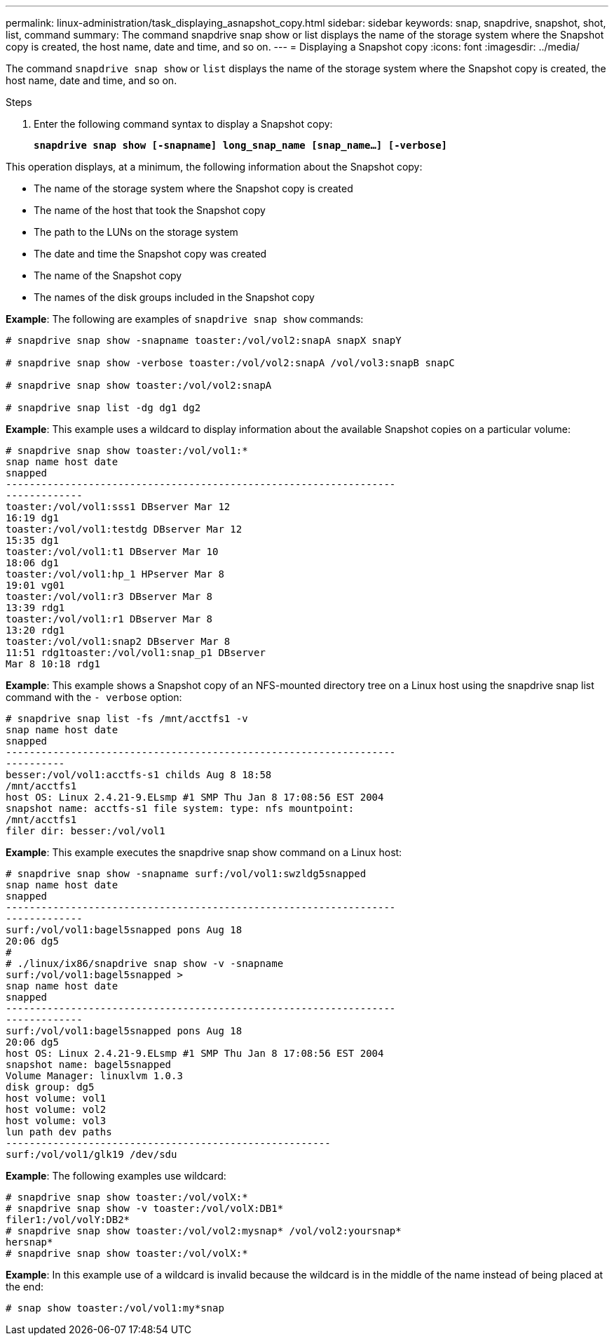 ---
permalink: linux-administration/task_displaying_asnapshot_copy.html
sidebar: sidebar
keywords: snap, snapdrive, snapshot, shot, list, command
summary: The command snapdrive snap show or list displays the name of the storage system where the Snapshot copy is created, the host name, date and time, and so on.
---
= Displaying a Snapshot copy
:icons: font
:imagesdir: ../media/

[.lead]
The command `snapdrive snap show` or `list` displays the name of the storage system where the Snapshot copy is created, the host name, date and time, and so on.

.Steps

. Enter the following command syntax to display a Snapshot copy:
+
`*snapdrive snap show [-snapname] long_snap_name [snap_name...] [-verbose]*`

This operation displays, at a minimum, the following information about the Snapshot copy:

* The name of the storage system where the Snapshot copy is created
* The name of the host that took the Snapshot copy
* The path to the LUNs on the storage system
* The date and time the Snapshot copy was created
* The name of the Snapshot copy
* The names of the disk groups included in the Snapshot copy

*Example*: The following are examples of `snapdrive snap show` commands:

----
# snapdrive snap show -snapname toaster:/vol/vol2:snapA snapX snapY

# snapdrive snap show -verbose toaster:/vol/vol2:snapA /vol/vol3:snapB snapC

# snapdrive snap show toaster:/vol/vol2:snapA

# snapdrive snap list -dg dg1 dg2
----

*Example*: This example uses a wildcard to display information about the available Snapshot copies on a particular volume:

----
# snapdrive snap show toaster:/vol/vol1:*
snap name host date
snapped
------------------------------------------------------------------
-------------
toaster:/vol/vol1:sss1 DBserver Mar 12
16:19 dg1
toaster:/vol/vol1:testdg DBserver Mar 12
15:35 dg1
toaster:/vol/vol1:t1 DBserver Mar 10
18:06 dg1
toaster:/vol/vol1:hp_1 HPserver Mar 8
19:01 vg01
toaster:/vol/vol1:r3 DBserver Mar 8
13:39 rdg1
toaster:/vol/vol1:r1 DBserver Mar 8
13:20 rdg1
toaster:/vol/vol1:snap2 DBserver Mar 8
11:51 rdg1toaster:/vol/vol1:snap_p1 DBserver
Mar 8 10:18 rdg1
----

*Example*: This example shows a Snapshot copy of an NFS-mounted directory tree on a Linux host using the snapdrive snap list command with the `- verbose` option:

----
# snapdrive snap list -fs /mnt/acctfs1 -v
snap name host date
snapped
------------------------------------------------------------------
----------
besser:/vol/vol1:acctfs-s1 childs Aug 8 18:58
/mnt/acctfs1
host OS: Linux 2.4.21-9.ELsmp #1 SMP Thu Jan 8 17:08:56 EST 2004
snapshot name: acctfs-s1 file system: type: nfs mountpoint:
/mnt/acctfs1
filer dir: besser:/vol/vol1
----

*Example*: This example executes the snapdrive snap show command on a Linux host:

----
# snapdrive snap show -snapname surf:/vol/vol1:swzldg5snapped
snap name host date
snapped
------------------------------------------------------------------
-------------
surf:/vol/vol1:bagel5snapped pons Aug 18
20:06 dg5
#
# ./linux/ix86/snapdrive snap show -v -snapname
surf:/vol/vol1:bagel5snapped >
snap name host date
snapped
------------------------------------------------------------------
-------------
surf:/vol/vol1:bagel5snapped pons Aug 18
20:06 dg5
host OS: Linux 2.4.21-9.ELsmp #1 SMP Thu Jan 8 17:08:56 EST 2004
snapshot name: bagel5snapped
Volume Manager: linuxlvm 1.0.3
disk group: dg5
host volume: vol1
host volume: vol2
host volume: vol3
lun path dev paths
-------------------------------------------------------
surf:/vol/vol1/glk19 /dev/sdu
----

*Example*: The following examples use wildcard:

----
# snapdrive snap show toaster:/vol/volX:*
# snapdrive snap show -v toaster:/vol/volX:DB1*
filer1:/vol/volY:DB2*
# snapdrive snap show toaster:/vol/vol2:mysnap* /vol/vol2:yoursnap*
hersnap*
# snapdrive snap show toaster:/vol/volX:*
----

*Example*: In this example use of a wildcard is invalid because the wildcard is in the middle of the name instead of being placed at the end:

----
# snap show toaster:/vol/vol1:my*snap
----
